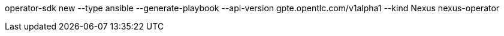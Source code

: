 operator-sdk new --type ansible --generate-playbook --api-version gpte.opentlc.com/v1alpha1 --kind Nexus nexus-operator
